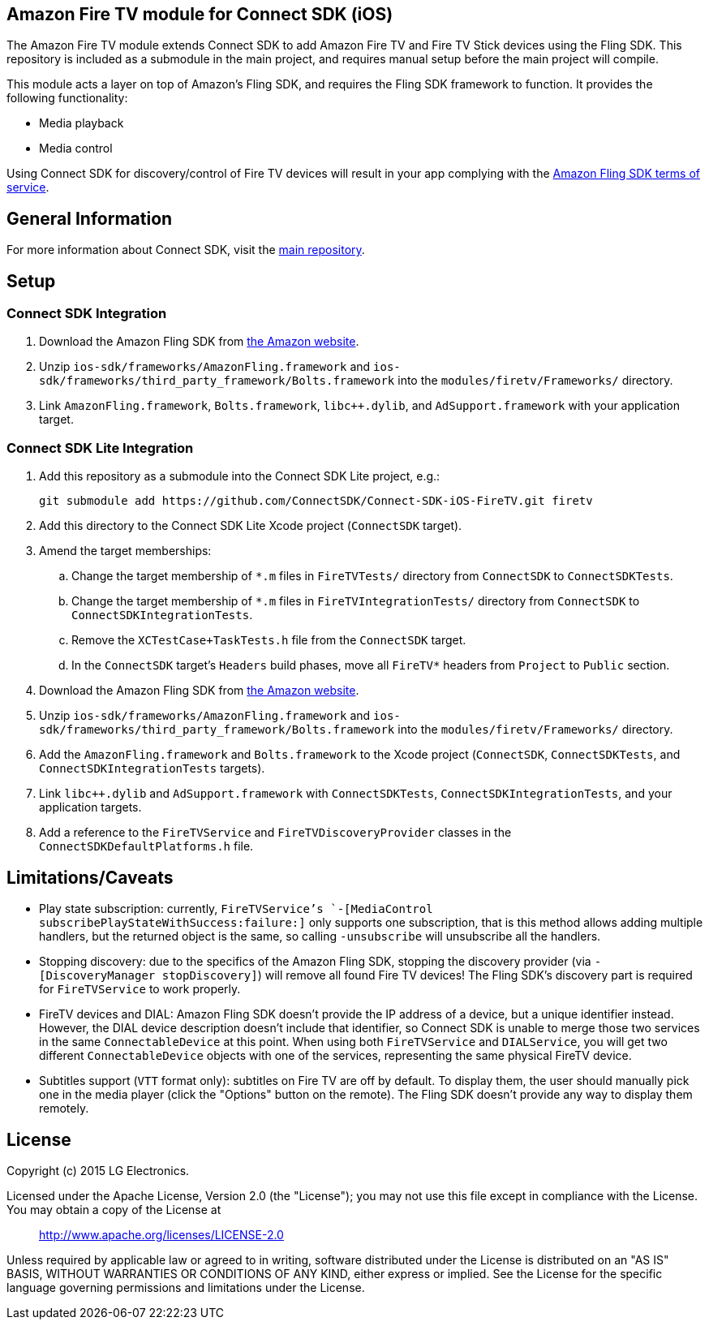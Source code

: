 == Amazon Fire TV module for Connect SDK (iOS)

The Amazon Fire TV module extends Connect SDK to add Amazon Fire TV and Fire TV Stick devices using the Fling SDK. This repository is included as a submodule in the main project, and requires manual setup before the main project will compile.

This module acts a layer on top of Amazon's Fling SDK, and requires the Fling SDK framework to function. It provides the following functionality:

- Media playback
- Media control

Using Connect SDK for discovery/control of Fire TV devices will result in your app complying with the https://developer.amazon.com/public/support/pml.html[Amazon Fling SDK terms of service].

== General Information

For more information about Connect SDK, visit the https://github.com/ConnectSDK/Connect-SDK-iOS[main repository].

== Setup

=== Connect SDK Integration

. Download the Amazon Fling SDK from https://developer.amazon.com/public/apis/experience/fling/docs/amazon-fling-sdk-download[the Amazon website].
. Unzip `ios-sdk/frameworks/AmazonFling.framework` and `ios-sdk/frameworks/third_party_framework/Bolts.framework` into the `modules/firetv/Frameworks/` directory.
. Link `AmazonFling.framework`, `Bolts.framework`, `libc++.dylib`, and `AdSupport.framework` with your application target.

=== Connect SDK Lite Integration

. Add this repository as a submodule into the Connect SDK Lite project, e.g.:
+
[source,bash]
----
git submodule add https://github.com/ConnectSDK/Connect-SDK-iOS-FireTV.git firetv
----
. Add this directory to the Connect SDK Lite Xcode project (`ConnectSDK` target).
. Amend the target memberships:
.. Change the target membership of `*.m` files in `FireTVTests/` directory from `ConnectSDK` to `ConnectSDKTests`.
.. Change the target membership of `*.m` files in `FireTVIntegrationTests/` directory from `ConnectSDK` to `ConnectSDKIntegrationTests`.
.. Remove the `XCTestCase+TaskTests.h` file from the `ConnectSDK` target.
.. In the `ConnectSDK` target's `Headers` build phases, move all `FireTV*` headers from `Project` to `Public` section.
. Download the Amazon Fling SDK from https://developer.amazon.com/public/apis/experience/fling/docs/amazon-fling-sdk-download[the Amazon website].
. Unzip `ios-sdk/frameworks/AmazonFling.framework` and `ios-sdk/frameworks/third_party_framework/Bolts.framework` into the `modules/firetv/Frameworks/` directory.
. Add the `AmazonFling.framework` and `Bolts.framework` to the Xcode project (`ConnectSDK`, `ConnectSDKTests`, and `ConnectSDKIntegrationTests` targets).
. Link `libc++.dylib` and `AdSupport.framework` with `ConnectSDKTests`, `ConnectSDKIntegrationTests`, and your application targets.
. Add a reference to the `FireTVService` and `FireTVDiscoveryProvider` classes in the `ConnectSDKDefaultPlatforms.h` file.

== Limitations/Caveats

- Play state subscription: currently, `FireTVService`'s `-[MediaControl subscribePlayStateWithSuccess:failure:]` only supports one subscription, that is this method allows adding multiple handlers, but the returned object is the same, so calling `-unsubscribe` will unsubscribe all the handlers.
- Stopping discovery: due to the specifics of the Amazon Fling SDK, stopping the discovery provider (via `-[DiscoveryManager stopDiscovery]`) will remove all found Fire TV devices! The Fling SDK's discovery part is required for `FireTVService` to work properly.
- FireTV devices and DIAL: Amazon Fling SDK doesn't provide the IP address of a device, but a unique identifier instead. However, the DIAL device description doesn't include that identifier, so Connect SDK is unable to merge those two services in the same `ConnectableDevice` at this point. When using both `FireTVService` and `DIALService`, you will get two different `ConnectableDevice` objects with one of the services, representing the same physical FireTV device.
- Subtitles support (`VTT` format only): subtitles on Fire TV are off by default. To display them, the user should manually pick one in the media player (click the "Options" button on the remote). The Fling SDK doesn't provide any way to display them remotely.

== License

Copyright (c) 2015 LG Electronics.

Licensed under the Apache License, Version 2.0 (the "License");
you may not use this file except in compliance with the License.
You may obtain a copy of the License at

> http://www.apache.org/licenses/LICENSE-2.0

Unless required by applicable law or agreed to in writing, software
distributed under the License is distributed on an "AS IS" BASIS,
WITHOUT WARRANTIES OR CONDITIONS OF ANY KIND, either express or implied.
See the License for the specific language governing permissions and
limitations under the License.
